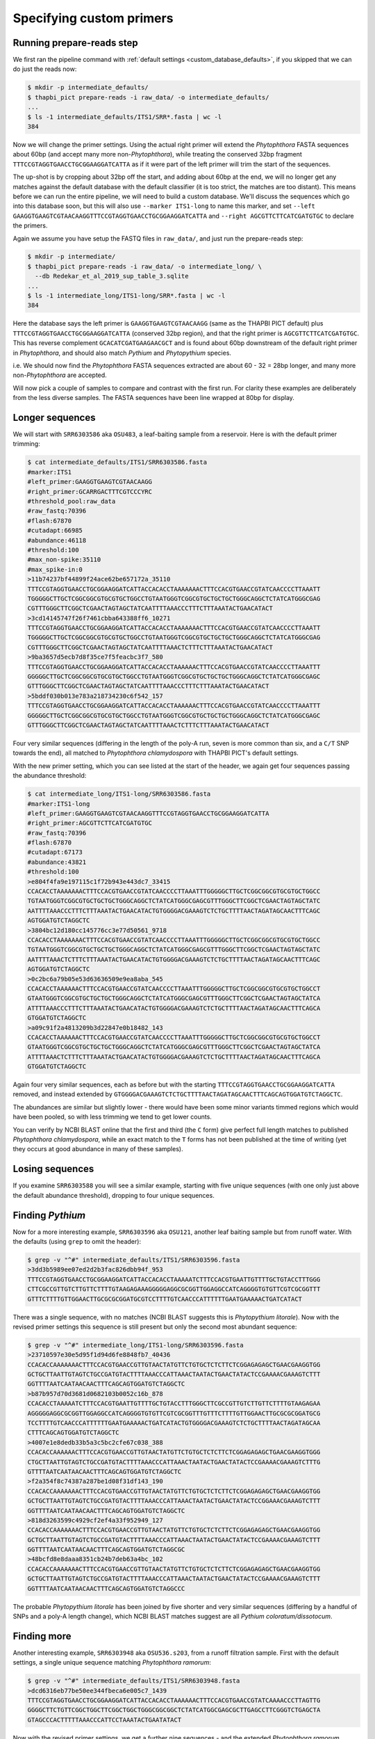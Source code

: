 .. _custom_database_primers:

Specifying custom primers
=========================

Running prepare-reads step
--------------------------

We first ran the pipeline command with :ref:`default settings
<custom_database_defaults>`, if you skipped that we can do just the reads now:

.. code:: console

    $ mkdir -p intermediate_defaults/
    $ thapbi_pict prepare-reads -i raw_data/ -o intermediate_defaults/
    ...
    $ ls -1 intermediate_defaults/ITS1/SRR*.fasta | wc -l
    384

Now we will change the primer settings. Using the actual right primer will
extend the *Phytophthora* FASTA sequences about 60bp (and accept many more
non-*Phytophthora*), while treating the conserved 32bp fragment
``TTTCCGTAGGTGAACCTGCGGAAGGATCATTA`` as if it were part of the left primer
will trim the start of the sequences.

The up-shot is by cropping about 32bp off the start, and adding about 60bp
at the end, we will no longer get any matches against the default database
with the default classifier (it is too strict, the matches are too distant).
This means before we can run the entire pipeline, we will need to build a
custom database. We'll discuss the sequences which go into this database
soon, but this will also use ``--marker ITS1-long`` to name this marker,
and set ``--left GAAGGTGAAGTCGTAACAAGGTTTCCGTAGGTGAACCTGCGGAAGGATCATTA``
and ``--right AGCGTTCTTCATCGATGTGC`` to declare the primers.

Again we assume you have setup the FASTQ files in ``raw_data/``, and just
run the prepare-reads step:

.. code:: console

    $ mkdir -p intermediate/
    $ thapbi_pict prepare-reads -i raw_data/ -o intermediate_long/ \
      --db Redekar_et_al_2019_sup_table_3.sqlite
    ...
    $ ls -1 intermediate_long/ITS1-long/SRR*.fasta | wc -l
    384

Here the database says the left primer is ``GAAGGTGAAGTCGTAACAAGG`` (same as
the THAPBI PICT default) plus ``TTTCCGTAGGTGAACCTGCGGAAGGATCATTA`` (conserved
32bp region), and that the right primer is ``AGCGTTCTTCATCGATGTGC``. This has
reverse complement ``GCACATCGATGAAGAACGCT`` and is found about 60bp downstream
of the default right primer in *Phytophthora*, and should also match *Pythium*
and *Phytopythium* species.

i.e. We should now find the *Phytophthora* FASTA sequences extracted are about
60 - 32 = 28bp longer, and many more non-*Phytophthora* are accepted.

Will now pick a couple of samples to compare and contrast with the first run.
For clarity these examples are deliberately from the less diverse samples.
The FASTA sequences have been line wrapped at 80bp for display.

Longer sequences
----------------

We will start with ``SRR6303586`` aka ``OSU483``, a leaf-baiting sample from
a reservoir. Here is with the default primer trimming:

.. code:: console

    $ cat intermediate_defaults/ITS1/SRR6303586.fasta
    #marker:ITS1
    #left_primer:GAAGGTGAAGTCGTAACAAGG
    #right_primer:GCARRGACTTTCGTCCCYRC
    #threshold_pool:raw_data
    #raw_fastq:70396
    #flash:67870
    #cutadapt:66985
    #abundance:46118
    #threshold:100
    #max_non-spike:35110
    #max_spike-in:0
    >11b74237bf44899f24ace62be657172a_35110
    TTTCCGTAGGTGAACCTGCGGAAGGATCATTACCACACCTAAAAAAACTTTCCACGTGAACCGTATCAACCCCTTAAATT
    TGGGGGCTTGCTCGGCGGCGTGCGTGCTGGCCTGTAATGGGTCGGCGTGCTGCTGCTGGGCAGGCTCTATCATGGGCGAG
    CGTTTGGGCTTCGGCTCGAACTAGTAGCTATCAATTTTAAACCCTTTCTTTAAATACTGAACATACT
    >3cd14145747f26f7461cbba643388ff6_10271
    TTTCCGTAGGTGAACCTGCGGAAGGATCATTACCACACCTAAAAAAACTTTCCACGTGAACCGTATCAACCCCTTAAATT
    TGGGGGCTTGCTCGGCGGCGTGCGTGCTGGCCTGTAATGGGTCGGCGTGCTGCTGCTGGGCAGGCTCTATCATGGGCGAG
    CGTTTGGGCTTCGGCTCGAACTAGTAGCTATCAATTTTAAACTCTTTCTTTAAATACTGAACATACT
    >9ba3657d5ecb7d8f35ce7f5feacbc3f7_580
    TTTCCGTAGGTGAACCTGCGGAAGGATCATTACCACACCTAAAAAACTTTCCACGTGAACCGTATCAACCCCTTAAATTT
    GGGGGCTTGCTCGGCGGCGTGCGTGCTGGCCTGTAATGGGTCGGCGTGCTGCTGCTGGGCAGGCTCTATCATGGGCGAGC
    GTTTGGGCTTCGGCTCGAACTAGTAGCTATCAATTTTAAACCCTTTCTTTAAATACTGAACATACT
    >5bddf030b013e783a218734230c6f542_157
    TTTCCGTAGGTGAACCTGCGGAAGGATCATTACCACACCTAAAAAACTTTCCACGTGAACCGTATCAACCCCTTAAATTT
    GGGGGCTTGCTCGGCGGCGTGCGTGCTGGCCTGTAATGGGTCGGCGTGCTGCTGCTGGGCAGGCTCTATCATGGGCGAGC
    GTTTGGGCTTCGGCTCGAACTAGTAGCTATCAATTTTAAACTCTTTCTTTAAATACTGAACATACT

Four very similar sequences (differing in the length of the poly-A run, seven
is more common than six, and a ``C/T`` SNP towards the end), all matched to
*Phytophthora chlamydospora* with THAPBI PICT's default settings.

With the new primer setting, which you can see listed at the start of the
header, we again get four sequences passing the abundance threshold:

.. code:: console

    $ cat intermediate_long/ITS1-long/SRR6303586.fasta
    #marker:ITS1-long
    #left_primer:GAAGGTGAAGTCGTAACAAGGTTTCCGTAGGTGAACCTGCGGAAGGATCATTA
    #right_primer:AGCGTTCTTCATCGATGTGC
    #raw_fastq:70396
    #flash:67870
    #cutadapt:67173
    #abundance:43821
    #threshold:100
    >e804f4fa9e197115c1f72b943e443dc7_33415
    CCACACCTAAAAAAACTTTCCACGTGAACCGTATCAACCCCTTAAATTTGGGGGCTTGCTCGGCGGCGTGCGTGCTGGCC
    TGTAATGGGTCGGCGTGCTGCTGCTGGGCAGGCTCTATCATGGGCGAGCGTTTGGGCTTCGGCTCGAACTAGTAGCTATC
    AATTTTAAACCCTTTCTTTAAATACTGAACATACTGTGGGGACGAAAGTCTCTGCTTTTAACTAGATAGCAACTTTCAGC
    AGTGGATGTCTAGGCTC
    >3804bc12d180cc145776cc3e77d50561_9718
    CCACACCTAAAAAAACTTTCCACGTGAACCGTATCAACCCCTTAAATTTGGGGGCTTGCTCGGCGGCGTGCGTGCTGGCC
    TGTAATGGGTCGGCGTGCTGCTGCTGGGCAGGCTCTATCATGGGCGAGCGTTTGGGCTTCGGCTCGAACTAGTAGCTATC
    AATTTTAAACTCTTTCTTTAAATACTGAACATACTGTGGGGACGAAAGTCTCTGCTTTTAACTAGATAGCAACTTTCAGC
    AGTGGATGTCTAGGCTC
    >0c2bc6a79b05e53d63636509e9ea8aba_545
    CCACACCTAAAAAACTTTCCACGTGAACCGTATCAACCCCTTAAATTTGGGGGCTTGCTCGGCGGCGTGCGTGCTGGCCT
    GTAATGGGTCGGCGTGCTGCTGCTGGGCAGGCTCTATCATGGGCGAGCGTTTGGGCTTCGGCTCGAACTAGTAGCTATCA
    ATTTTAAACCCTTTCTTTAAATACTGAACATACTGTGGGGACGAAAGTCTCTGCTTTTAACTAGATAGCAACTTTCAGCA
    GTGGATGTCTAGGCTC
    >a09c91f2a4813209b3d22847e0b18482_143
    CCACACCTAAAAAACTTTCCACGTGAACCGTATCAACCCCTTAAATTTGGGGGCTTGCTCGGCGGCGTGCGTGCTGGCCT
    GTAATGGGTCGGCGTGCTGCTGCTGGGCAGGCTCTATCATGGGCGAGCGTTTGGGCTTCGGCTCGAACTAGTAGCTATCA
    ATTTTAAACTCTTTCTTTAAATACTGAACATACTGTGGGGACGAAAGTCTCTGCTTTTAACTAGATAGCAACTTTCAGCA
    GTGGATGTCTAGGCTC

Again four very similar sequences, each as before but with the starting
``TTTCCGTAGGTGAACCTGCGGAAGGATCATTA`` removed, and instead extended by
``GTGGGGACGAAAGTCTCTGCTTTTAACTAGATAGCAACTTTCAGCAGTGGATGTCTAGGCTC``.

The abundances are similar but slightly lower - there would have been
some minor variants timmed regions which would have been pooled, so with
less trimming we tend to get lower counts.

You can verify by NCBI BLAST online that the first and third (the
``C`` form) give perfect full length matches to published *Phytophthora
chlamydospora*, while an exact match to the ``T`` forms has not been
published at the time of writing (yet they occurs at good abundance in
many of these samples).

Losing sequences
----------------

If you examine ``SRR6303588`` you will see a similar example,
starting with five unique sequences (with one only just above the
default abundance threshold), dropping to four unique sequences.

Finding *Pythium*
-----------------

Now for a more interesting example, ``SRR6303596`` aka ``OSU121``, another
leaf baiting sample but from runoff water. With the defaults (using ``grep``
to omit the header):

.. code:: console

    $ grep -v "^#" intermediate_defaults/ITS1/SRR6303596.fasta
    >3dd3b5989ee07ed2d2b3fac826dbb94f_953
    TTTCCGTAGGTGAACCTGCGGAAGGATCATTACCACACCTAAAAATCTTTCCACGTGAATTGTTTTGCTGTACCTTTGGG
    CTTCGCCGTTGTCTTGTTCTTTTGTAAGAGAAAGGGGGAGGCGCGGTTGGAGGCCATCAGGGGTGTGTTCGTCGCGGTTT
    GTTTCTTTTGTTGGAACTTGCGCGCGGATGCGTCCTTTTGTCAACCCATTTTTTGAATGAAAAACTGATCATACT

There was a single sequence, with no matches (NCBI BLAST suggests this is
*Phytopythium litorale*). Now with the revised primer settings this sequence
is still present but only the second most abundant sequence:

.. code:: console

    $ grep -v "^#" intermediate_long/ITS1-long/SRR6303596.fasta
    >23710597e30e5d95f1d94d6fe8848fb7_40436
    CCACACCAAAAAAACTTTCCACGTGAACCGTTGTAACTATGTTCTGTGCTCTCTTCTCGGAGAGAGCTGAACGAAGGTGG
    GCTGCTTAATTGTAGTCTGCCGATGTACTTTTAAACCCATTAAACTAATACTGAACTATACTCCGAAAACGAAAGTCTTT
    GGTTTTAATCAATAACAACTTTCAGCAGTGGATGTCTAGGCTC
    >b87b957d70d3681d0682103b0052c16b_878
    CCACACCTAAAAATCTTTCCACGTGAATTGTTTTGCTGTACCTTTGGGCTTCGCCGTTGTCTTGTTCTTTTGTAAGAGAA
    AGGGGGAGGCGCGGTTGGAGGCCATCAGGGGTGTGTTCGTCGCGGTTTGTTTCTTTTGTTGGAACTTGCGCGCGGATGCG
    TCCTTTTGTCAACCCATTTTTTGAATGAAAAACTGATCATACTGTGGGGACGAAAGTCTCTGCTTTTAACTAGATAGCAA
    CTTTCAGCAGTGGATGTCTAGGCTC
    >4007e1e8dedb33b5a3c5bc2cfe67c038_388
    CCACACCAAAAAACTTTCCACGTGAACCGTTGTAACTATGTTCTGTGCTCTCTTCTCGGAGAGAGCTGAACGAAGGTGGG
    CTGCTTAATTGTAGTCTGCCGATGTACTTTTAAACCCATTAAACTAATACTGAACTATACTCCGAAAACGAAAGTCTTTG
    GTTTTAATCAATAACAACTTTCAGCAGTGGATGTCTAGGCTC
    >f2a354f8c74387a287be1d08f31df143_190
    CCACACCAAAAAAACTTTCCACGTGAACCGTTGTAACTATGTTCTGTGCTCTCTTCTCGGAGAGAGCTGAACGAAGGTGG
    GCTGCTTAATTGTAGTCTGCCGATGTACTTTTAAACCCATTAAACTAATACTGAACTATACTCCGGAAACGAAAGTCTTT
    GGTTTTAATCAATAACAACTTTCAGCAGTGGATGTCTAGGCTC
    >818d3263599c4929cf2ef4a33f952949_127
    CCACACCAAAAAAACTTTCCACGTGAACCGTTGTAACTATGTTCTGTGCTCTCTTCTCGGAGAGAGCTGAACGAAGGTGG
    GCTGCTTAATTGTAGTCTGCCGATGTACTTTTAAACCCATTAAACTAATACTGAACTATACTCCGAAAACGAAAGTCTTT
    GGTTTTAATCAATAACAACTTTCAGCAGTGGATGTCTAGGCGC
    >48bcfd8e8daaa8351cb24b7deb63a4bc_102
    CCACACCAAAAAAACTTTCCACGTGAACCGTTGTAACTATGTTCTGTGCTCTCTTCTCGGAGAGAGCTGAACGAAGGTGG
    GCTGCTTAATTGTAGTCTGCCGATGTACTTTTAAACCCATTAAACTAATACTGAACTATACTCCGAAAACGAAAGTCTTT
    GGTTTTAATCAATAACAACTTTCAGCAGTGGATGTCTAGGCCC

The probable *Phytopythium litorale* has been joined by five shorter
and very similar sequences (differing by a handful of SNPs and a
poly-A length change), which NCBI BLAST matches suggest are all
*Pythium coloratum/dissotocum*.

Finding more
------------

Another interesting example, ``SRR6303948`` aka ``OSU536.s203``,
from a runoff filtration sample. First with the default settings,
a single unique sequence matching *Phytophthora ramorum*:

.. code:: console

    $ grep -v "^#" intermediate_defaults/ITS1/SRR6303948.fasta
    >dcd6316eb77be50ee344fbeca6e005c7_1439
    TTTCCGTAGGTGAACCTGCGGAAGGATCATTACCACACCTAAAAAACTTTCCACGTGAACCGTATCAAAACCCTTAGTTG
    GGGGCTTCTGTTCGGCTGGCTTCGGCTGGCTGGGCGGCGGCTCTATCATGGCGAGCGCTTGAGCCTTCGGGTCTGAGCTA
    GTAGCCCACTTTTTAAACCCATTCCTAAATACTGAATATACT

Now with the revised primer settings, we get a further nine sequences - and
the extended *Phytophthora ramorum* sequence drops to third most abundant:

.. code:: console

    $ grep -v "^#" intermediate_long/ITS1-long/SRR6303948.fasta
    >f2d4b17eb421d8c52320c2bd883e77eb_5311
    CCACACCAAAAAAACACCCCACGTGAATTGTACTGTATGAGCTATGTGCTGCGGATTTCTGCGGCTTAGCGAAGGTTTCG
    AAAGAGACCGATGTACTTTTAAACCCCTTTACATTACTGTCTGATAAATTACATTGCAAACATTTAAAGTGGTTGCTCTT
    AATTTAACATACAACTTTCAACAGTGGATGTCTAGGCTC
    >3f03e981beda20bed3d458528fdd757e_3280
    CCACACCCGGGATCCTCGATCTTTCTCCTAGGTTAATTGTTGGGCCCTTTGAGGGTGGGCCTTAGGTGCGCTCAAGGATT
    TTTTCCTGTCCCATGTAGCTTTACTTATTTTTTTGCCTGGGTAAATGATGGATTATTTTTACAACTTTCAGCAATGGATG
    TCTAGGCTC
    >283ae6bd5fb4ba9ec5fba94a3f67b43d_1314
    CCACACCTAAAAAACTTTCCACGTGAACCGTATCAAAACCCTTAGTTGGGGGCTTCTGTTCGGCTGGCTTCGGCTGGCTG
    GGCGGCGGCTCTATCATGGCGAGCGCTTGAGCCTTCGGGTCTGAGCTAGTAGCCCACTTTTTAAACCCATTCCTAAATAC
    TGAATATACTGTGGGGACGAAAGTCTCTGCTTTTAACTAGATAGCAACTTTCAGCAGTGGATGTCTAGGCTC
    >9242fdd7b824838e583731161706caf1_436
    CCACACCAAAAAAACTTACCACGTGAATCTGTACTGTTTAGTTTTGTGCTGCGTTCGAAAGGATGCGGCTAAACGAAGGT
    TGGCTTGATTACTTCGGTAATTAGGCTGGCTGATGTACTCTTTTAAACCCCTTCATACCAAAATACTGATTTATACTGTG
    AGAATGAAAATTCTTGCTTTTAACTAGATAACAACTTTCAACAGTGGATGTCTAGGCTC
    >abf29c8b8843dcaa891031c3ba6240c5_231
    CCACACCCGGGATCCTCGATCTTTCTCCTAGGTTAATTGTTGGGCCCTTTGAGGGTGGGCCTTAGGTGCGCTCAAGGATT
    TTTTCCTGTCCCATGTAGCTTTACTTATTTTTTTGCCTGGGTAAATGATGGATTATTTTTACAACTTTCAGCAACGGATG
    TCTAGGCTC
    >5d245b9970ea98e368afdd370a3dfae6_229
    ATCTATCACAATCCACACCTGTGAACTTGCTTGTTGGCCTCTGCATGTGCTTCGGTATGTGCAGGTTGAGCCGATCGGAT
    TAACTTCTGGTCGGCTTGGGGCCTCAACCCAATCCTCGGATTGGTTTGGGGTCGGTCTCTATTAACAACCAACACCAAAC
    CAAACTATAAAAAAACTGAGAATGGCTTAGAGCCAAACTCACTAACCAAGACAACTCTGAACAACGGATATCTTGGCTA
    >b927746ffca4f55b1bcb0097f8ba1f4e_224
    CCACACCCGGGATCCTCGATCTTTCTCCTAGGTTAATTGTTTGGCCCTTTGAGGGTGGGCCTTAGGTGCGCTCAAGGATT
    TTTTCCTGTCCCATGTAGCTTTACTTATTTTTTTGCCTGGGTAAATGATGGATTATTTTTACAACTTTCAGCAATGGATG
    TCTAGGCTC
    >31bac939435fe6972e3e2d004937c876_189
    CCACACCTAAAAACTTTCCACGTGAATCGTTCTATATAGCTTTGTGCTTTGCGGAAACGCGAGGCTAAGCGAAGGATTAG
    CAAAGTAGTACTTCGGTGCGAAACACTTTTCCGATGTATTTTTCAAACCCTTTTACTTATACTGAACTATACTCTAAGAC
    GAAAGTCTTGGTTTTAATCCACAACAACTTTCAGCAGTGGATGTCTAGGCTC
    >7874a928f5bc50ddee39326e10ccb019_144
    CCACACCCGGGATCCTCGATCTTTCTCCTAGGTTAATTATTGGGCCCTTTGAGGGTGGGCCTTAGGTGCGCTCAAGGATT
    TTTTCCTGTCCCATGTAGCTTTACTTATTTTTTTGCCTGGGTAAATGATGGATTATTTTTACAACTTTCAGCAATGGATG
    TCTAGGCTC
    >44b31ed4182973c57683a561485745c4_102
    CCACACCAAAAAACACCCCACGTGAATTGTACTGTATGAGCTATGTGCTGCGGATTTCTGCGGCTTAGCGAAGGTTTCGA
    AAGAGACCGATGTACTTTTAAACCCCTTTACATTACTGTCTGATAAATTACATTGCAAACATTTAAAGTGGTTGCTCTTA
    ATTTAACATACAACTTTCAACAGTGGATGTCTAGGCTC

NCBI BLAST suggests some of the new sequences could be *Oomycetes*, but there
are no very close matches - and some of the tenuous best matches include
uncultured fungus, diatoms, green algae, and even green plants.
